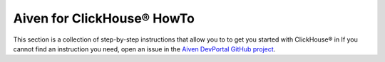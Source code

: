 Aiven for ClickHouse® HowTo
===========================

This section is a collection of step-by-step instructions that allow you to to get you started with ClickHouse® in If you cannot find an instruction you need, open an issue in the `Aiven DevPortal GitHub project <https://github.com/aiven/devportal/issues>`_.

.. tableofcontents::




